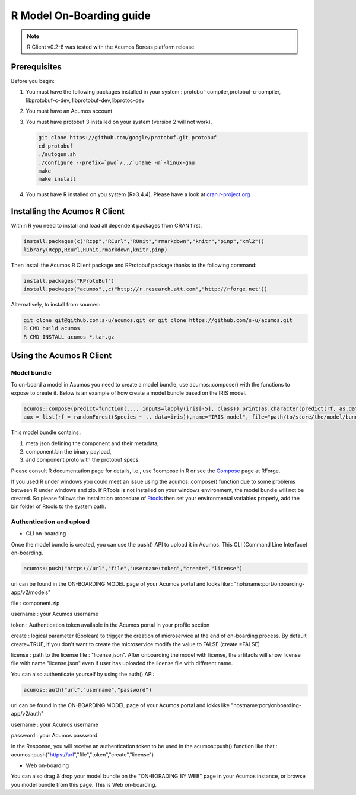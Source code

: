 .. ===============LICENSE_START=======================================================
.. Acumos
.. ===================================================================================
.. Copyright (C) 2017-2018 AT&T Intellectual Property & Tech Mahindra. All rights reserved.
.. ===================================================================================
.. This Acumos documentation file is distributed by AT&T and Tech Mahindra
.. under the Creative Commons Attribution 4.0 International License (the "License");
.. you may not use this file except in compliance with the License.
.. You may obtain a copy of the License at
..
..      http://creativecommons.org/licenses/by/4.0
..
.. This file is distributed on an "AS IS" BASIS,
.. WITHOUT WARRANTIES OR CONDITIONS OF ANY KIND, either express or implied.
.. See the License for the specific language governing permissions and
.. limitations under the License.
.. ===============LICENSE_END=========================================================
.. NOTE: THIS FILE IS LINKED TO FROM THE DOCUMENTATION PROJECT
.. IF YOU CHANGE THE LOCATION OR FILE NAME, YOU MUST UPDATE THE DOCS PROJECT INDEX.RST

=========================
R Model On-Boarding guide
=========================
.. note::
    R Client v0.2-8 was tested with the Acumos Boreas platform release

Prerequisites
=============
Before you begin:

#) You must have the following packages installed in your system : protobuf-compiler,protobuf-c-compiler, libprotobuf-c-dev, libprotobuf-dev,libprotoc-dev

#) You must have an Acumos account

#) You must have protobuf 3 installed on your system (version 2 will not work).

   .. code:: bash

      git clone https://github.com/google/protobuf.git protobuf
      cd protobuf
      ./autogen.sh
      ./configure --prefix=`pwd`/../`uname -m`-linux-gnu
      make
      make install

#) You must have R installed on you system (R>3.4.4). Please have a look at `cran.r-project.org <https://cran.r-project.org/>`_

Installing the Acumos R Client
==============================

Within R you need to install and load all dependent packages from CRAN first.

.. code:: bash

    install.packages(c("Rcpp","RCurl","RUnit","rmarkdown","knitr","pinp","xml2"))
    library(Rcpp,Rcurl,RUnit,rmarkdown,knitr,pinp)

Then Install the Acumos R Client package and RProtobuf package thanks to the following command:

.. code:: bash

    install.packages("RProtoBuf")
    install.packages("acumos",,c("http://r.research.att.com","http://rforge.net"))


Alternatively, to install from sources:

.. code:: bash

    git clone git@github.com:s-u/acumos.git or git clone https://github.com/s-u/acumos.git
    R CMD build acumos
    R CMD INSTALL acumos_*.tar.gz


Using the Acumos R Client
=========================

Model bundle
------------

To on-board a model in Acumos you need to create a model bundle, use acumos::compose() with the
functions to expose to create it. Below is an example of how create a model bundle based on the IRIS
model.

.. code:: bash

    acumos::compose(predict=function(..., inputs=lapply(iris[-5], class)) print(as.character(predict(rf, as.data.frame(list(...))))),
    aux = list(rf = randomForest(Species ~ ., data=iris)),name="IRIS_model", file="path/to/store/the/model/bundle/IRIS_model.zip")

This model bundle contains : 

#) meta.json defining the component and their metadata,
#) component.bin the binary payload,
#) and component.proto with the protobuf specs.


Please consult R documentation page for details, i.e., use ?compose in R or see
the `Compose <http://www.rforge.net/doc/packages/acumos/compose.html>`_ page at
RForge.

If you used R under windows you could meet an issue using the acumos::compose() function due to some
problems between R under windows and zip. If RTools is not installed on your windows environment,
the model bundle will not be created. So please follows the installation procedure of
`Rtools <https://cran.r-project.org/bin/windows/Rtools/>`_ then set your environmental variables
properly, add the bin folder of Rtools to the system path.

Authentication and upload
-------------------------

- CLI on-boarding

Once the model bundle is created, you can use the push() API to upload it in Acumos. This CLI
(Command Line Interface) on-boarding.

.. code-block:: bash

    acumos::push("https://url","file","username:token","create","license")

url can be found in the ON-BOARDING MODEL page of your Acumos portal and looks like :
"hotsname:port/onboarding-app/v2/models"

file : component.zip

username : your Acumos username

token : Authentication token available in the Acumos portal in your profile section

create : logical parameter (Boolean) to trigger the creation of microservice at the end of
on-boarding process. By default create=TRUE, if you don't want to create the microservice modify the
value to FALSE (create =FALSE)

license : path to the license file : "license.json". After onboarding the model with license,
the artifacts will show license file with name "license.json" even if user has uploaded the license
file with different name.

You can also authenticate yourself by using the auth() API:

.. code-block:: bash

    acumos::auth("url","username","password")

url can be found in the ON-BOARDING MODEL page of your Acumos portal and lokks like
"hostname:port/onboarding-app/v2/auth"

username : your Acumos username

password : your Acumos password


In the Response, you will receive an authentication token to be used in the acumos::push() function
like that : acumos::push("https://url","file","token","create","license")

- Web on-boarding

You can also drag & drop your model bundle on the "ON-BORADING BY WEB" page in your Acumos instance,
or browse you model bundle from this page. This is Web on-boarding.

